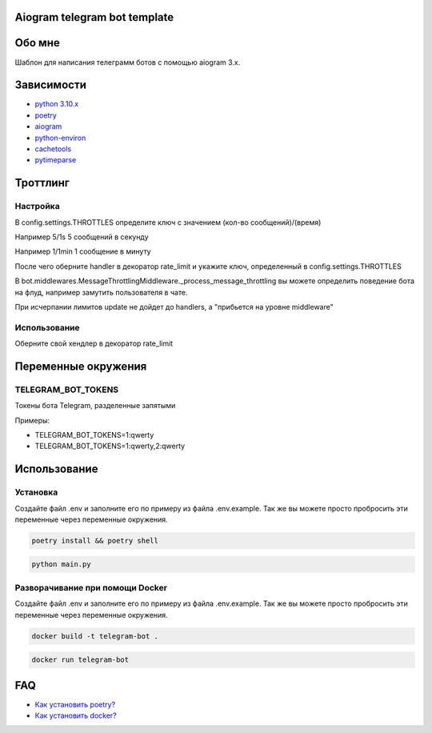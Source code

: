 =============================
Aiogram telegram bot template
=============================

=======
Обо мне
=======

Шаблон для написания телеграмм ботов с помощью aiogram 3.x.



===========
Зависимости
===========

* `python 3.10.x <https://www.python.org/downloads/release/python-3108/>`_
* `poetry <https://python-poetry.org/>`_
* `aiogram <https://github.com/aiogram/aiogram>`_
* `python-environ <https://github.com/pjialin/django-environ>`_
* `cachetools <https://github.com/tkem/cachetools>`_
* `pytimeparse <https://github.com/wroberts/pytimeparse>`_


=========
Троттлинг
=========

Настройка
---------
В config.settings.THROTTLES определите ключ с значением (кол-во сообщений)/(время)

Например 5/1s 5 сообщений в секунду

Например 1/1min 1 сообщение в минуту

После чего оберните handler в декоратор rate_limit и укажите ключ, определенный в config.settings.THROTTLES

В bot.middlewares.MessageThrottlingMiddleware._process_message_throttling
вы можете определить поведение бота на флуд, например замутить пользователя в чате.

При исчерпании лимитов update не дойдет до handlers, а "прибьется на уровне middleware"

Использование
-------------
Оберните свой хендлер в декоратор rate_limit

====================
Переменные окружения
====================

TELEGRAM_BOT_TOKENS
-------------------

Токены бота Telegram, разделенные запятыми

Примеры:

- TELEGRAM_BOT_TOKENS=1:qwerty

- TELEGRAM_BOT_TOKENS=1:qwerty,2:qwerty

=============
Использование
=============

Установка
---------

Создайте файл .env и заполните его по примеру из файла .env.example. Так же вы можете просто пробросить эти переменные через переменные окружения.

.. code:: shell

    poetry install && poetry shell

.. code:: python

    python main.py


Разворачивание при помощи Docker
--------------------------------

Создайте файл .env и заполните его по примеру из файла .env.example. Так же вы можете просто пробросить эти переменные через переменные окружения.

.. code:: shell

    docker build -t telegram-bot .

.. code:: shell

    docker run telegram-bot

===
FAQ
===

* `Как установить poetry? <https://python-poetry.org/docs/>`_
* `Как установить docker? <https://docs.docker.com/desktop/install/windows-install/>`_
